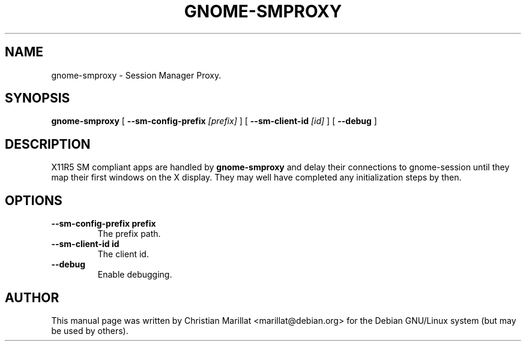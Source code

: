 .\" This manpage has been automatically generated by docbook2man 
.\" from a DocBook document.  This tool can be found at:
.\" <http://shell.ipoline.com/~elmert/comp/docbook2X/> 
.\" Please send any bug reports, improvements, comments, patches, 
.\" etc. to Steve Cheng <steve@ggi-project.org>.
.TH "GNOME-SMPROXY" "1" "10 februar 2002" "" ""
.SH NAME
gnome-smproxy \- Session Manager Proxy.
.SH SYNOPSIS

\fBgnome-smproxy\fR [ \fB --sm-config-prefix \fI[prefix]\fB \fR ] [ \fB --sm-client-id \fI[id]\fB \fR ] [ \fB --debug \fR ]

.SH "DESCRIPTION"
.PP
X11R5 SM compliant apps are handled by
\fBgnome-smproxy\fR and delay their connections to
gnome-session until they map their first windows on the X display.
They may well have completed any initialization steps by then.
.SH "OPTIONS"
.TP
\fB--sm-config-prefix prefix\fR
The prefix path.
.TP
\fB--sm-client-id id\fR
The client id.
.TP
\fB--debug\fR
Enable debugging.
.SH "AUTHOR"
.PP
This manual page was written by Christian Marillat <marillat@debian.org> for
the Debian GNU/Linux system (but may be used by others).
